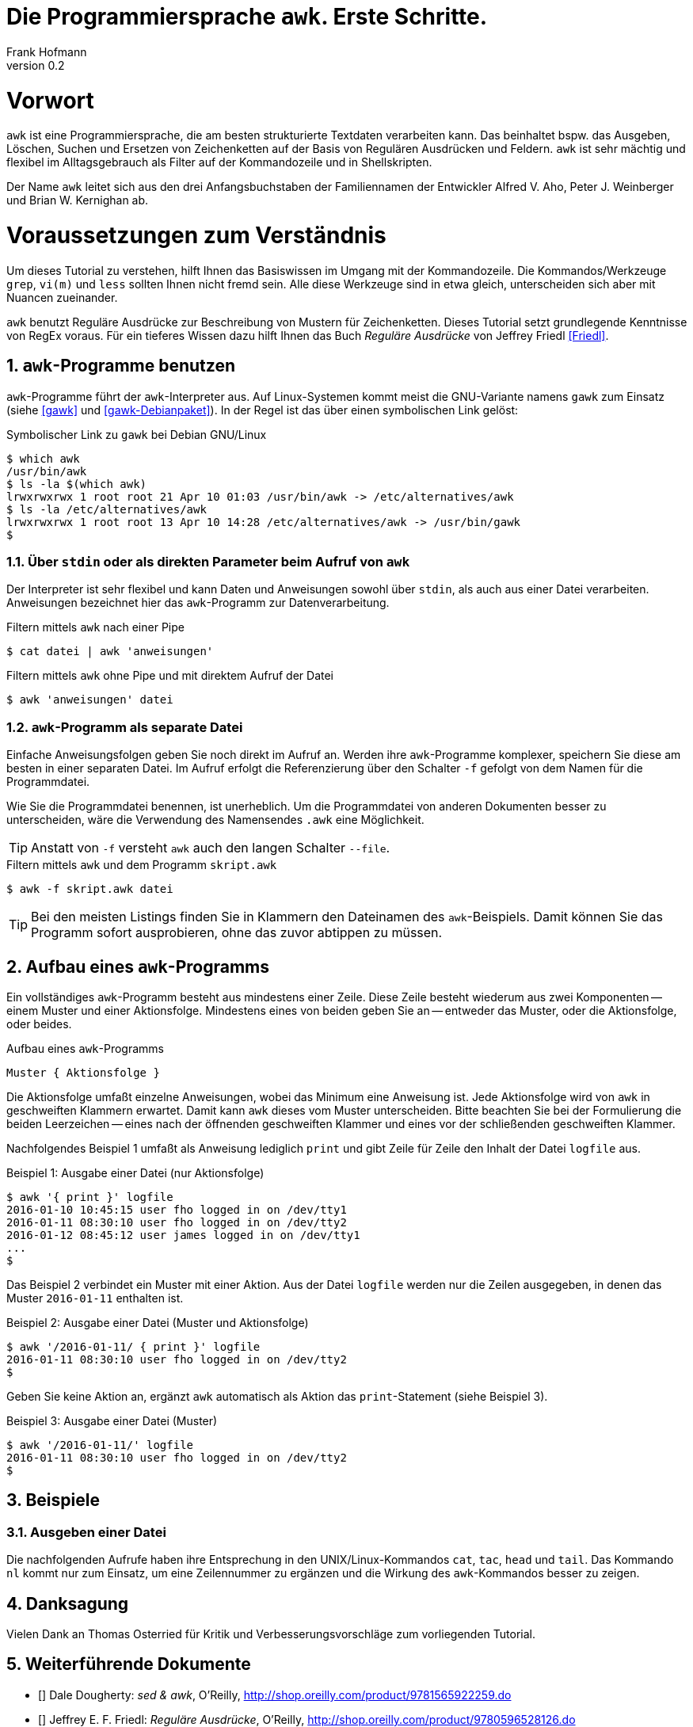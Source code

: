 Die Programmiersprache `awk`. Erste Schritte.
=============================================
Frank Hofmann
:subtitle:
:doctype: book
:copyright: Frank Hofmann
:revnumber: 0.2
:Author Initials: FH
:edition: 1
:lang: de
:date: 28. April 2016
:numbered:

= Vorwort =

`awk` ist eine Programmiersprache, die am besten strukturierte Textdaten
verarbeiten kann. Das beinhaltet bspw. das Ausgeben, Löschen, Suchen und
Ersetzen von Zeichenketten auf der Basis von Regulären Ausdrücken und
Feldern. `awk` ist sehr mächtig und flexibel im Alltagsgebrauch als
Filter auf der Kommandozeile und in Shellskripten.

Der Name `awk` leitet sich aus den drei Anfangsbuchstaben der
Familiennamen der Entwickler Alfred V. Aho, Peter J. Weinberger und
Brian W. Kernighan ab.

= Voraussetzungen zum Verständnis =

Um dieses Tutorial zu verstehen, hilft Ihnen das Basiswissen im Umgang
mit der Kommandozeile. Die Kommandos/Werkzeuge `grep`, `vi(m)` und
`less` sollten Ihnen nicht fremd sein. Alle diese Werkzeuge sind in etwa
gleich, unterscheiden sich aber mit Nuancen zueinander.

`awk` benutzt Reguläre Ausdrücke zur Beschreibung von Mustern für
Zeichenketten. Dieses Tutorial setzt grundlegende Kenntnisse von RegEx
voraus. Für ein tieferes Wissen dazu hilft Ihnen das Buch 'Reguläre
Ausdrücke' von Jeffrey Friedl <<Friedl>>.

== `awk`-Programme benutzen ==

`awk`-Programme führt der `awk`-Interpreter aus. Auf Linux-Systemen
kommt meist die GNU-Variante namens `gawk` zum Einsatz (siehe <<gawk>>
und <<gawk-Debianpaket>>). In der Regel ist das über einen symbolischen
Link gelöst:

.Symbolischer Link zu `gawk` bei Debian GNU/Linux
----
$ which awk
/usr/bin/awk
$ ls -la $(which awk)
lrwxrwxrwx 1 root root 21 Apr 10 01:03 /usr/bin/awk -> /etc/alternatives/awk
$ ls -la /etc/alternatives/awk
lrwxrwxrwx 1 root root 13 Apr 10 14:28 /etc/alternatives/awk -> /usr/bin/gawk
$
----

=== Über `stdin` oder als direkten Parameter beim Aufruf von `awk` ===

Der Interpreter ist sehr flexibel und kann Daten und Anweisungen sowohl
über `stdin`, als auch aus einer Datei verarbeiten. Anweisungen
bezeichnet hier das `awk`-Programm zur Datenverarbeitung.

.Filtern mittels `awk` nach einer Pipe
----
$ cat datei | awk 'anweisungen'
----

.Filtern mittels `awk` ohne Pipe und mit direktem Aufruf der Datei
----
$ awk 'anweisungen' datei
----

=== `awk`-Programm als separate Datei ===

Einfache Anweisungsfolgen geben Sie noch direkt im Aufruf an. Werden
ihre `awk`-Programme komplexer, speichern Sie diese am besten in einer
separaten Datei. Im Aufruf erfolgt die Referenzierung über den Schalter
`-f` gefolgt von dem Namen für die Programmdatei. 

Wie Sie die Programmdatei benennen, ist unerheblich. Um die
Programmdatei von anderen Dokumenten besser zu unterscheiden, wäre die
Verwendung des Namensendes `.awk` eine Möglichkeit.

TIP: Anstatt von `-f` versteht `awk` auch den langen Schalter `--file`.

.Filtern mittels `awk` und dem Programm `skript.awk`
----
$ awk -f skript.awk datei
----

TIP: Bei den meisten Listings finden Sie in Klammern den Dateinamen des
`awk`-Beispiels. Damit können Sie das Programm sofort ausprobieren, ohne
das zuvor abtippen zu müssen.

== Aufbau eines `awk`-Programms ==

Ein vollständiges `awk`-Programm besteht aus mindestens einer Zeile.
Diese Zeile besteht wiederum aus zwei Komponenten -- einem Muster und
einer Aktionsfolge. Mindestens eines von beiden geben Sie an -- entweder
das Muster, oder die Aktionsfolge, oder beides.

.Aufbau eines `awk`-Programms
----
Muster { Aktionsfolge }
----

Die Aktionsfolge umfaßt einzelne Anweisungen, wobei das Minimum eine
Anweisung ist. Jede Aktionsfolge wird von `awk` in geschweiften Klammern
erwartet. Damit kann `awk` dieses vom Muster unterscheiden. Bitte
beachten Sie bei der Formulierung die beiden Leerzeichen -- eines nach
der öffnenden geschweiften Klammer und eines vor der schließenden
geschweiften Klammer. 

Nachfolgendes Beispiel 1 umfaßt als Anweisung lediglich `print` und gibt
Zeile für Zeile den Inhalt der Datei `logfile` aus.

.Beispiel 1: Ausgabe einer Datei (nur Aktionsfolge)
----
$ awk '{ print }' logfile
2016-01-10 10:45:15 user fho logged in on /dev/tty1
2016-01-11 08:30:10 user fho logged in on /dev/tty2
2016-01-12 08:45:12 user james logged in on /dev/tty1
...
$
----

Das Beispiel 2 verbindet ein Muster mit einer Aktion. Aus der Datei
`logfile` werden nur die Zeilen ausgegeben, in denen das Muster
`2016-01-11` enthalten ist.

.Beispiel 2: Ausgabe einer Datei (Muster und Aktionsfolge)
----
$ awk '/2016-01-11/ { print }' logfile
2016-01-11 08:30:10 user fho logged in on /dev/tty2
$
----

Geben Sie keine Aktion an, ergänzt `awk` automatisch als Aktion das
`print`-Statement (siehe Beispiel 3).

.Beispiel 3: Ausgabe einer Datei (Muster)
----
$ awk '/2016-01-11/' logfile
2016-01-11 08:30:10 user fho logged in on /dev/tty2
$
----

== Beispiele ==

=== Ausgeben einer Datei ===

Die nachfolgenden Aufrufe haben ihre Entsprechung in den
UNIX/Linux-Kommandos `cat`, `tac`, `head` und `tail`. Das Kommando `nl`
kommt nur zum Einsatz, um eine Zeilennummer zu ergänzen und die Wirkung
des `awk`-Kommandos besser zu zeigen.

== Danksagung ==

Vielen Dank an Thomas Osterried für Kritik und Verbesserungsvorschläge
zum vorliegenden Tutorial.

== Weiterführende Dokumente ==

* [[[Dougherty]]] Dale Dougherty: 'sed & awk', O'Reilly, http://shop.oreilly.com/product/9781565922259.do
* [[[Friedl]]] Jeffrey E. F. Friedl: 'Reguläre Ausdrücke', O'Reilly, http://shop.oreilly.com/product/9780596528126.do
* [[[gawk]]] `gawk` auf der Webseite des GNU-Projekts, https://www.gnu.org/software/gawk/
* [[[gawk-Debianpaket]]] Debianpaket zu `gawk`, https://packages.debian.org/jessie/gawk
* [[[Hofmann]]] Frank Hofmann: GitHub-Repo mit ausführlichen Beispielen, https://github.com/hofmannedv/training-shell
* [[[Wolf]]] Jürgen Wolf: 'Shell-Programmierung. Das umfassende Handbuch', Galileo Computing/Rheinwerk Verlag, ISBN 3-89842-683-1

